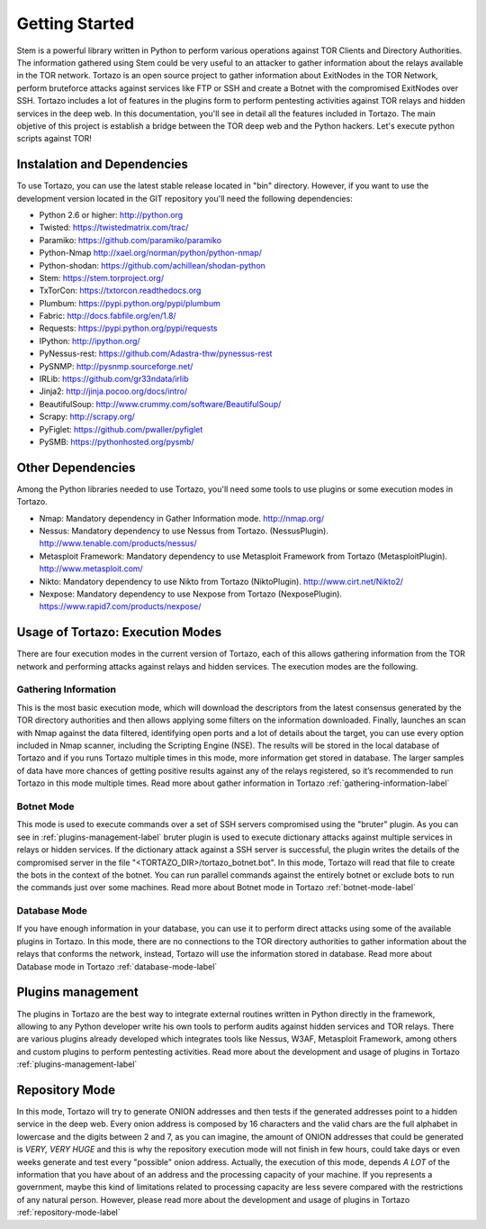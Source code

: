 .. _getting_started:


******************************************
Getting Started
******************************************

Stem is a powerful library written in Python to perform various operations against TOR Clients and Directory Authorities. The information gathered using Stem could be very useful to an attacker to gather information about the relays available in the TOR network.
Tortazo is an open source project to gather information about ExitNodes in the TOR Network, perform bruteforce attacks against services like FTP or SSH and create a Botnet with the compromised ExitNodes over SSH.
Tortazo includes a lot of features in the plugins form to perform pentesting activities against TOR relays and hidden services in the deep web. In this documentation, you'll see in detail all the features included in Tortazo.
The main objetive of this project is establish a bridge between the TOR deep web and the Python hackers. 
Let's execute python scripts against TOR!

.. _dependencies-label:

=================
Instalation and Dependencies
=================
To use Tortazo, you can use the latest stable release located in "bin" directory.
However, if you want to use the development version located in the GIT repository you'll need the following dependencies:

* Python 2.6 or higher: http://python.org
* Twisted: https://twistedmatrix.com/trac/
* Paramiko: https://github.com/paramiko/paramiko
* Python-Nmap http://xael.org/norman/python/python-nmap/
* Python-shodan: https://github.com/achillean/shodan-python
* Stem: https://stem.torproject.org/
* TxTorCon: https://txtorcon.readthedocs.org
* Plumbum: https://pypi.python.org/pypi/plumbum
* Fabric: http://docs.fabfile.org/en/1.8/
* Requests: https://pypi.python.org/pypi/requests
* IPython: http://ipython.org/
* PyNessus-rest: https://github.com/Adastra-thw/pynessus-rest
* PySNMP: http://pysnmp.sourceforge.net/
* IRLib: https://github.com/gr33ndata/irlib
* Jinja2: http://jinja.pocoo.org/docs/intro/
* BeautifulSoup: http://www.crummy.com/software/BeautifulSoup/
* Scrapy: http://scrapy.org/
* PyFiglet: https://github.com/pwaller/pyfiglet
* PySMB: https://pythonhosted.org/pysmb/

=================
Other Dependencies    
=================
Among the Python libraries needed to use Tortazo, you'll need some tools to use plugins or some execution modes in Tortazo.

* Nmap: Mandatory dependency in Gather Information mode. http://nmap.org/
* Nessus: Mandatory dependency to use Nessus from Tortazo. (NessusPlugin). http://www.tenable.com/products/nessus/
* Metasploit Framework: Mandatory dependency to use Metasploit Framework from Tortazo (MetasploitPlugin). http://www.metasploit.com/
* Nikto: Mandatory dependency to use Nikto from Tortazo (NiktoPlugin). http://www.cirt.net/Nikto2/
* Nexpose: Mandatory dependency to use Nexpose from Tortazo (NexposePlugin). https://www.rapid7.com/products/nexpose/


.. _execution-modes-label:

=================
Usage of Tortazo: Execution Modes
=================
There are four execution modes in the current version of Tortazo, each of this allows gathering information from the TOR network and performing attacks against relays and hidden services. The execution modes are the following.


Gathering Information
=============================
This is the most basic execution mode, which will download the descriptors from the latest consensus generated by the TOR directory authorities and then allows applying some filters on the information downloaded. Finally, launches an scan with Nmap against the data filtered, identifying open ports and a lot of details about the target, you can use every option included in Nmap scanner, including the Scripting Engine (NSE). The results will be stored in the local database of Tortazo and if you runs Tortazo multiple times in this mode, more information get stored in database. The larger samples of data have more chances of getting positive results against any of the relays registered, so it’s recommended to run Tortazo in this mode multiple times.
Read more about gather information in Tortazo :ref:`gathering-information-label`

Botnet Mode
=============================
This mode is used to execute commands over a set of SSH servers compromised using the "bruter" plugin. As you can see in :ref:`plugins-management-label` bruter plugin is used to execute dictionary attacks against multiple services in relays or hidden services. If the dictionary attack against a SSH server is successful, the plugin writes the details of the compromised server in the file "<TORTAZO_DIR>/tortazo_botnet.bot". In this mode, Tortazo will read that file to create the bots in the context of the botnet. You can run parallel commands against the entirely botnet or exclude bots to run the commands just over some machines. 
Read more about Botnet mode in Tortazo :ref:`botnet-mode-label`

Database Mode
=============================
If you have enough information in your database, you can use it to perform direct attacks using some of the available plugins in Tortazo. In this mode, there are no connections to the TOR directory authorities to gather information about the relays that conforms the network, instead, Tortazo will use the information stored in database.
Read more about Database mode in Tortazo :ref:`database-mode-label`


=================
Plugins management
=================
The plugins in Tortazo are the best way to integrate external routines written in Python directly in the framework, allowing to any Python developer write his own tools to perform audits against hidden services and TOR relays. There are various plugins already developed which integrates tools like Nessus, W3AF, Metasploit Framework, among others and custom plugins to perform pentesting activities.
Read more about the development and usage of plugins in Tortazo :ref:`plugins-management-label`


=================
Repository Mode
=================
In this mode, Tortazo will try to generate ONION addresses and then tests if the generated addresses point to a hidden service in the deep web. 
Every onion address is composed by 16 characters and the valid chars are the full alphabet in lowercase and the digits between 2 and 7, as you can imagine, the amount of ONION addresses that could be generated is *VERY, VERY HUGE* and this is why the repository execution mode will not finish in few hours, could take days or even weeks generate and test every "possible" onion address. Actually, the execution of this mode, depends *A LOT* of the information that you have about of an address and the processing capacity of your machine. If you represents a government, maybe this kind of limitations related to processing capacity are less severe compared with the restrictions of any natural person.
However, please read more about the development and usage of plugins in Tortazo :ref:`repository-mode-label`